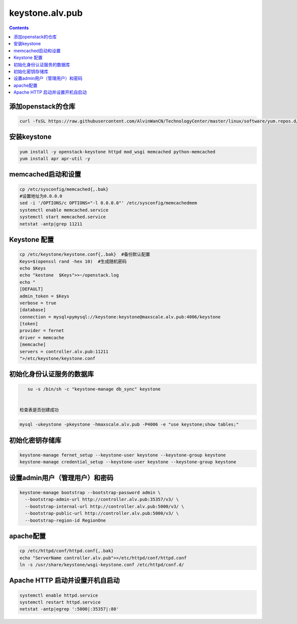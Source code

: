 
keystone.alv.pub
########################

.. contents::

添加openstack的仓库
-------------------
.. code-block:: bash

    curl -fsSL https://raw.githubusercontent.com/AlvinWanCN/TechnologyCenter/master/linux/software/yum.repos.d/openstack_pick_centos7.repo > /etc/yum.repos.d/openstack_pick_centos7.repo


安装keystone
-------------------

.. code-block:: bash

    yum install -y openstack-keystone httpd mod_wsgi memcached python-memcached
    yum install apr apr-util -y

memcached启动和设置
-----------------------
.. code-block:: bash

    cp /etc/sysconfig/memcached{,.bak}
    #设置地址为0.0.0.0
    sed -i '/OPTIONS/c OPTIONS="-l 0.0.0.0"' /etc/sysconfig/memcachedmem
    systemctl enable memcached.service
    systemctl start memcached.service
    netstat -antp|grep 11211



Keystone 配置
-----------------------

.. code-block:: bash

    cp /etc/keystone/keystone.conf{,.bak}  #备份默认配置
    Keys=$(openssl rand -hex 10)  #生成随机密码
    echo $Keys
    echo "kestone  $Keys">>~/openstack.log
    echo "
    [DEFAULT]
    admin_token = $Keys
    verbose = true
    [database]
    connection = mysql+pymysql://keystone:keystone@maxscale.alv.pub:4006/keystone
    [token]
    provider = fernet
    driver = memcache
    [memcache]
    servers = controller.alv.pub:11211
    ">/etc/keystone/keystone.conf



初始化身份认证服务的数据库
-----------------------

.. code-block:: bash

    su -s /bin/sh -c "keystone-manage db_sync" keystone


 检查表是否创建成功
.. code-block:: bash

    mysql -ukeystone -pkeystone -hmaxscale.alv.pub -P4006 -e "use keystone;show tables;"


初始化密钥存储库
-----------------------

.. code-block:: bash

    keystone-manage fernet_setup --keystone-user keystone --keystone-group keystone
    keystone-manage credential_setup --keystone-user keystone --keystone-group keystone


设置admin用户（管理用户）和密码
----------------------------------------------

.. code-block:: bash

    keystone-manage bootstrap --bootstrap-password admin \
      --bootstrap-admin-url http://controller.alv.pub:35357/v3/ \
      --bootstrap-internal-url http://controller.alv.pub:5000/v3/ \
      --bootstrap-public-url http://controller.alv.pub:5000/v3/ \
      --bootstrap-region-id RegionOne


apache配置
-----------------------

.. code-block:: bash

    cp /etc/httpd/conf/httpd.conf{,.bak}
    echo "ServerName controller.alv.pub">>/etc/httpd/conf/httpd.conf
    ln -s /usr/share/keystone/wsgi-keystone.conf /etc/httpd/conf.d/

Apache HTTP 启动并设置开机自启动
----------------------------------------------

.. code-block:: bash

    systemctl enable httpd.service
    systemctl restart httpd.service
    netstat -antp|egrep ':5000|:35357|:80'
